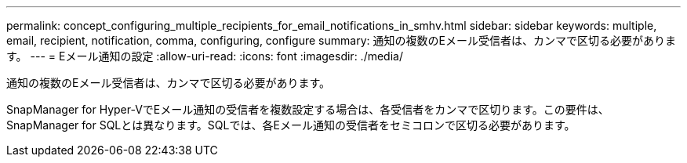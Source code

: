 ---
permalink: concept_configuring_multiple_recipients_for_email_notifications_in_smhv.html 
sidebar: sidebar 
keywords: multiple, email, recipient, notification, comma, configuring, configure 
summary: 通知の複数のEメール受信者は、カンマで区切る必要があります。 
---
= Eメール通知の設定
:allow-uri-read: 
:icons: font
:imagesdir: ./media/


[role="lead"]
通知の複数のEメール受信者は、カンマで区切る必要があります。

SnapManager for Hyper-VでEメール通知の受信者を複数設定する場合は、各受信者をカンマで区切ります。この要件は、SnapManager for SQLとは異なります。SQLでは、各Eメール通知の受信者をセミコロンで区切る必要があります。
